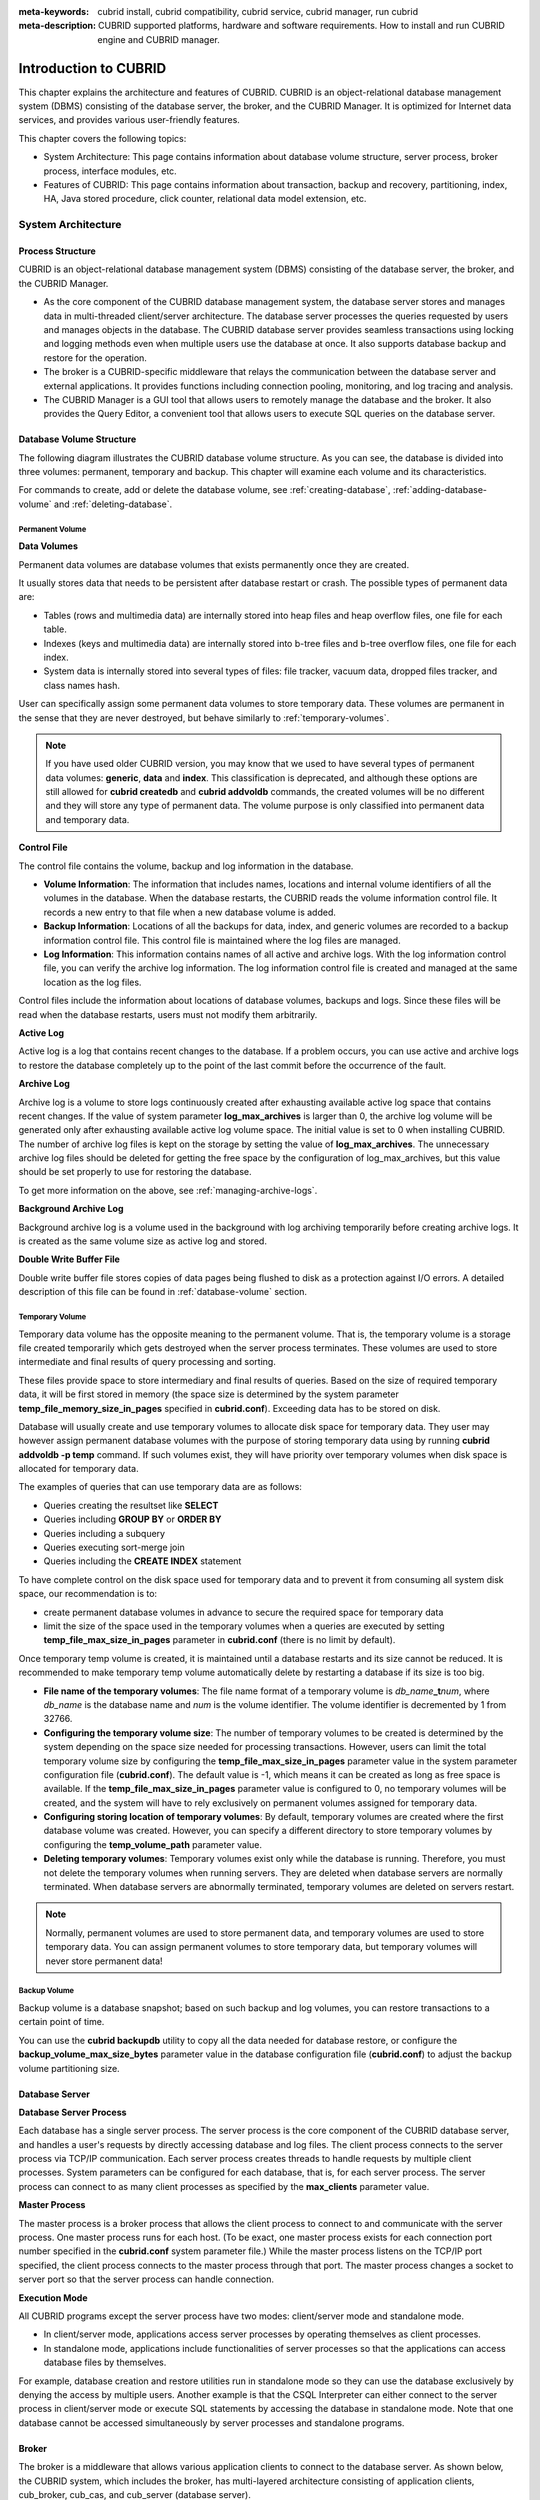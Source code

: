 
:meta-keywords: cubrid install, cubrid compatibility, cubrid service, cubrid manager, run cubrid
:meta-description: CUBRID supported platforms, hardware and software requirements. How to install and run CUBRID engine and CUBRID manager.

**********************
Introduction to CUBRID
**********************

This chapter explains the architecture and features of CUBRID. 
CUBRID is an object-relational database management system (DBMS) consisting of the database server, the broker, and the CUBRID Manager. 
It is optimized for Internet data services, and provides various user-friendly features.

This chapter covers the following topics:

*   System Architecture: This page contains information about database volume structure, server process, broker process, interface modules, etc.
*   Features of CUBRID: This page contains information about transaction, backup and recovery, partitioning, index, HA, Java stored procedure, click counter, relational data model extension, etc.

System Architecture
===================

Process Structure
-----------------

CUBRID is an object-relational database management system (DBMS) consisting of the database server, the broker, and the CUBRID Manager.

*   As the core component of the CUBRID database management system, the database server stores and manages data in multi-threaded client/server architecture. The database server processes the queries requested by users and manages objects in the database. The CUBRID database server provides seamless transactions using locking and logging methods even when multiple users use the database at once. It also supports database backup and restore for the operation.

*   The broker is a CUBRID-specific middleware that relays the communication between the database server and external applications. It provides functions including connection pooling, monitoring, and log tracing and analysis.

*   The CUBRID Manager is a GUI tool that allows users to remotely manage the database and the broker. It also provides the Query Editor, a convenient tool that allows users to execute SQL queries on the database server. 

.. FIXME: For more information about CUBRID Manager, see http://www.cubrid.org/wiki_tools/entry/cubrid-manager.

.. image:: /images/process_structure.png

.. _database-volume-structure:

Database Volume Structure
-------------------------

The following diagram illustrates the CUBRID database volume structure. As you can see, the database is divided into three volumes: permanent, temporary and backup. This chapter will examine each volume and its characteristics.

.. image:: /images/image2.png

For commands to create, add or delete the database volume, see :ref:`creating-database`, :ref:`adding-database-volume` and :ref:`deleting-database`.

Permanent Volume
^^^^^^^^^^^^^^^^

**Data Volumes**

Permanent data volumes are database volumes that exists permanently once they are created.

It usually stores data that needs to be persistent after database restart or crash. The possible types of permanent data are:

*   Tables (rows and multimedia data) are internally stored into heap files and heap overflow files, one file for each table.
*   Indexes (keys and multimedia data) are internally stored into b-tree files and b-tree overflow files, one file for each index.
*   System data is internally stored into several types of files: file tracker, vacuum data, dropped files tracker, and class names hash.

User can specifically assign some permanent data volumes to store temporary data. These volumes are permanent in the sense that they are never destroyed, but behave similarly to :ref:`temporary-volumes`.

.. note::

    If you have used older CUBRID version, you may know that we used to have several types of permanent data volumes: **generic**, **data** and **index**. This classification is deprecated, and although these options are still allowed for **cubrid createdb** and **cubrid addvoldb** commands, the created volumes will be no different and they will store any type of permanent data. The volume purpose is only classified into permanent data and temporary data.

**Control File**

The control file contains the volume, backup and log information in the database.

*   **Volume Information**: The information that includes names, locations and internal volume identifiers of all the volumes in the database. When the database restarts, the CUBRID reads the volume information control file. It records a new entry to that file when a new database volume is added.

*   **Backup Information**: Locations of all the backups for data, index, and generic volumes are recorded to a backup information control file. This control file is maintained where the log files are managed.

*   **Log Information**: This information contains names of all active and archive logs. With the log information control file, you can verify the archive log information. The log information control file is created and managed at the same location as the log files.

Control files include the information about locations of database volumes, backups and logs. Since these files will be read when the database restarts, users must not modify them arbitrarily.

**Active Log**

Active log is a log that contains recent changes to the database. If a problem occurs, you can use active and archive logs to restore the database completely up to the point of the last commit before the occurrence of the fault.

**Archive Log**

Archive log is a volume to store logs continuously created after exhausting available active log space that contains recent changes. If the value of system parameter **log_max_archives** is larger than 0, the archive log volume will be generated only after exhausting available active log volume space. The initial value is set to 0 when installing CUBRID. The number of archive log files is kept on the storage by setting the value of **log_max_archives**. The unnecessary archive log files should be deleted for getting the free space by the configuration of log_max_archives, but this value should be set properly to use for restoring the database.

To get more information on the above, see :ref:`managing-archive-logs`.

**Background Archive Log**

Background archive log is a volume used in the background with log archiving temporarily before creating archive logs. It is created as the same volume size as active log and stored.

**Double Write Buffer File**

Double write buffer file stores copies of data pages being flushed to disk as a protection against I/O errors. A detailed description of this file can be found in :ref:`database-volume` section.

.. _temporary-volumes:

Temporary Volume
^^^^^^^^^^^^^^^^

Temporary data volume has the opposite meaning to the permanent volume. That is, the temporary volume is a storage file created temporarily which gets destroyed when the server process terminates. These volumes are used to store intermediate and final results of query processing and sorting.

These files provide space to store intermediary and final results of queries. Based on the size of required temporary data, it will be first stored in memory (the space size is determined by the system parameter **temp_file_memory_size_in_pages** specified in **cubrid.conf**). Exceeding data has to be stored on disk.

Database will usually create and use temporary volumes to allocate disk space for temporary data. They user may however assign permanent database volumes with the purpose of storing temporary data using by running **cubrid addvoldb -p temp** command. If such volumes exist, they will have priority over temporary volumes when disk space is allocated for temporary data.

The examples of queries that can use temporary data are as follows:

*   Queries creating the resultset like **SELECT**
*   Queries including **GROUP BY** or **ORDER BY**
*   Queries including a subquery
*   Queries executing sort-merge join
*   Queries including the **CREATE INDEX** statement

To have complete control on the disk space used for temporary data and to prevent it from consuming all system disk space, our recommendation is to:

*   create permanent database volumes in advance to secure the required space for temporary data
*   limit the size of the space used in the temporary volumes when a queries are executed by setting **temp_file_max_size_in_pages** parameter in **cubrid.conf** (there is no limit by default).

Once temporary temp volume is created, it is maintained until a database restarts and its size cannot be reduced. It is recommended to make temporary temp volume automatically delete by restarting a database if its size is too big.

*   **File name of the temporary volumes**: The file name format of a temporary volume is *db_name*\ **_t**\ *num*, where *db_name* is the database name and *num* is the volume identifier. The volume identifier is decremented by 1 from 32766.

*   **Configuring the temporary volume size**: The number of temporary volumes to be created is determined by the system depending on the space size needed for processing transactions. However, users can limit the total temporary volume size by configuring the **temp_file_max_size_in_pages** parameter value in the system parameter configuration file (**cubrid.conf**). The default value is -1, which means it can be created as long as free space is available. If the **temp_file_max_size_in_pages** parameter value is configured to 0, no temporary volumes will be created, and the system will have to rely exclusively on permanent volumes assigned for temporary data.

*   **Configuring storing location of temporary volumes**: By default, temporary volumes are created where the first database volume was created. However, you can specify a different directory to store temporary volumes by configuring the **temp_volume_path** parameter value.

*   **Deleting temporary volumes**: Temporary volumes exist only while the database is running. Therefore, you must not delete the temporary volumes when running servers. They are deleted when database servers are normally terminated. When database servers are  abnormally terminated, temporary volumes are deleted on servers restart.

.. note::

    Normally, permanent volumes are used to store permanent data, and temporary volumes are used to store temporary data. You can assign permanent volumes to store temporary data, but temporary volumes will never store permanent data!

Backup Volume
^^^^^^^^^^^^^

Backup volume is a database snapshot; based on such backup and log volumes, you can restore transactions to a certain point of time.

You can use the **cubrid backupdb** utility to copy all the data needed for database restore, or configure the **backup_volume_max_size_bytes** parameter value in the database configuration file (**cubrid.conf**) to adjust the backup volume partitioning size.

Database Server
---------------

**Database Server Process**

Each database has a single server process. The server process is the core component of the CUBRID database server, and handles a user's requests by directly accessing database and log files. The client process connects to the server process via TCP/IP communication. Each server process creates threads to handle requests by multiple client processes. System parameters can be configured for each database, that is, for each server process. The server process can connect to as many client processes as specified by the **max_clients** parameter value.

**Master Process**

The master process is a broker process that allows the client process to connect to and communicate with the server process. One master process runs for each host. (To be exact, one master process exists for each connection port number specified in the **cubrid.conf** system parameter file.) While the master process listens on the TCP/IP port specified, the client process connects to the master process through that port. The master process changes a socket to server port so that the server process can handle connection.

**Execution Mode**

All CUBRID programs except the server process have two modes: client/server mode and standalone mode.

*   In client/server mode, applications access server processes by operating themselves as client processes.
*   In standalone mode, applications include functionalities of server processes so that the applications can access database files by themselves.

For example, database creation and restore utilities run in standalone mode so they can use the database exclusively by denying the access by multiple users. Another example is that the CSQL Interpreter can either connect to the server process in client/server mode or execute SQL statements by accessing the database in standalone mode. Note that one database cannot be accessed simultaneously by server processes and standalone programs.

Broker
------

The broker is a middleware that allows various application clients to connect to the database server. As shown below, the CUBRID system, which includes the broker, has multi-layered architecture consisting of application clients, cub_broker, cub_cas, and cub_server (database server).

.. image:: images/image3.png

**Application Client**

The interfaces that can be used in application clients include C-API (CCI, CUBRID Call Interface), ODBC, JDBC, PHP, Python, Ruby, OLE DB, ADO.NET, Node.js, etc.

**cub_cas**

cub_cas (CUBRID Common Application Server and broker application server (CAS in short)) acts as a common application server used by all the application clients that request connections. cub_cas also acts as the database server's client and provides the connection to the database server upon the client's request. The number of cub_cas(s) running in the service pool can be specified in the **cubrid_broker.conf** file, and this number is dynamically adjusted by cub_broker.

cub_cas is a program linked to the CUBRID database server's client library and functions as a client module in the database server process (cub_server). In the client module, tasks such as query parsing, optimization, execution plan creation are performed.

**cub_broker**

**cub_broker** relays the connection between the application client and the cub_cas. That is, when an application client requests access, the **cub_broker** checks the status of the **cub_cas** through the shared memory, and then delivers the request to an accessible **cub_cas** . It then returns the processing results of the request from the **cub_cas** to the application client.

The **cub_broker** also manages the server load by adjusting the number of **cub_cas** (s) in the service pool and monitors and manages the status of the **cub_cas**. If the **cub_broker** delivers the request to **cub_cas** but the connection to **cub_cas** 1 fails because of an abnormal termination, it sends an error message about the connection failure to the application client and restarts **cub_cas** 1. Restarted **cub_cas** 1 is now in a normal stand-by mode, and will be reconnected by a new request from a new application client.

**Shared Memory**

The status information of the **cub_cas** is stored in the shared memory, and the **cub_broker** refers to this information to relay the connection to the application client. With the status information stored in the shared memory, the system manager can identify which task the **cub_cas** is currently performing or which application client's request is currently being processed.

Interface Module
----------------

CUBRID provides various Application Programming Interfaces (APIs). The following APIs are supported by CUBRID as follows:

*   JDBC: A standard API used to create database applications in Java.
*   ODBC: A standard API used to create database applications on Windows. ODBC driver is written based on CCI library.
*   OLE DB: An API used to create COM-based database applications on Windows. OLE DB provider is written based on CCI library.
*   PHP: CUBRID provides a PHP interface module to create database applications in the PHP environment. PHP driver is written based on CCI library.
*   CCI: CCI is a C language interface provided by CUBRID. The interface module is provided as a C library.

All interface modules access the database server through the broker. The broker is a middleware that allows various application clients to connect to the database server. When it receives a request from an interface module, it calls a native C API provided by the database server's client library.

.. FIXME: You can find the latest information on interface modules; visit the Web site at http://www.cubrid.org/wiki_apis\.

CUBRID Characteristics
======================

**Transaction Support**

CUBRID supports the following features to completely ensure the atomicity, consistency, isolation and durability in transactions.

*   Supporting commit, rollback, savepoint per transaction
*   Ensuring transaction consistency in the event of system or database failure
*   Ensuring transaction consistency between replications
*   Supporting multiple granularity locking of databases, tables and records
*   Resolving deadlocks automatically

**Database Backup and Restore**

A database backup is the process of copying CUBRID database volumes, control files and log files; a database restore is the process of restoring the database to a certain point in time using backup files, active logs and archive logs copied by the backup process. For a restore, there must be the same operating system and the same version of CUBRID installed as in the backup environment.
The backup methods which CUBRID supports include online, offline and incremental backups; the restore methods include restore using incremental backups as well as partial and full restore.

**Table Partitioning**

Partitioning is a method by which a table is divided into multiple independent logical units. Each logical unit is called a partition, and each partition is divided into a different physical space. This will lead performance improvement by only allowing access to the partition when retrieving records. CUBRID provides three partitioning methods:

*   Range partitioning: Divides a table based on the range of a column value
*   Hash partitioning: Divides a table based on the hash value of a column
*   List partitioning: Divides a table based on the column value list

**Supports a Variety of Index Functions**

CUBRID supports the following index functions to utilize indexes while executing a variety of conditional queries.

*   Descending Index Scan: Descending Index Scan is available only with Ascending Index Scan, without creating separate descending indexes.
*   Covering Index: When the column of a **SELECT** list is included in the index, the requested data can be obtained with an index scan.
*   **ORDER BY** clause optimization: If the required record sorting order is identical to the order of indexes, no additional sorting is required (Skip ORDER BY).
*   **GROUP BY** clause optimization: If all columns in the **GROUP BY** clause are included in the indexes, they are available to use while executing queries. Therefore, no additional sorting is required (Skip GROUP BY).

**HA feature**

CUBRID provides High Availability(HA) feature to minimize system down time while continuing normal operation of server in the event of hardware, software, or network failure. The structure of CUBRID HA is shared-nothing. CUBRID monitors its system and status on a real time basis with the CUBRID Heartbeat and performs failover when failure occurs. It follows the two steps below to synchronize data from the master database server to slave database server.

*   A transaction log multiplication step where the transaction log created in the database server is replicated in real time to another node
*   A transaction log reflection step where data is applied to the slave database server through the analysis of the transaction log being replicated in real time

**Java Stored Procedure**

A stored procedure is a method to decrease the complexity of applications and to improve the reusability, security and performance through the separation of database logic and middleware logic. A stored procedure is written in Java (generic language), and provides Java stored procedures running on the Java Virtual Machine (JVM). To execute Java stored procedures in CUBRID, the following steps should be performed:

*   Install and configure the Java Virtual Machine
*   Create Java source files
*   Compile the files and load Java resources
*   Publish the loaded Java classes so they can be called from the database
*   Call the Java stored procedures

**Click Counter**

In the Internet environment, it is common to store and keep counting information like page view in the database to track search history.

The above scenario is generally implemented by using the **SELECT** and **UPDATE** statements; SELECT retrieves the data and UPDATE increases the number of clicks for the retrieved queries.

This approach can cause significant performance degradation due to increased lock contention for **UPDATE** when a number of **SELECT** statements are executed against the same data.

To address this issue, CUBRID introduces the new concept of the Click Counter that will support optimized features in the Web in terms of usability and performance, and provides the :func:`INCR` function and the **WITH INCREMENT FOR** statement.

**Extending the Relational Data Model**

*   **Collection**

    For the relational data model, it is not allowed that a single column has multiple values. In CUBRID, however, you can create a column with several values. For this purpose, collection data types are provided in CUBRID. The collection data type is mainly divided into **SET**, **MULTISET** and **LIST**; the types are distinguished by duplicated availability and order.

    *   **SET**: A collection type that does not allow the duplication of elements. Elements are stored without duplication after being sorted regardless of their order of entry.
    *   **MULTISET**: A collection type that allows the duplication of elements. The order of entry is not considered.
    *   **LIST**: A collection type that allows the duplication of elements. Unlike with **SET** and **MULTISET**, the order of entry is maintained.

*   **Inheritance**

    Inheritance is a concept to reuse columns and methods of a super class (table) in those of a sub class. CUBRID supports reusability through inheritance. By using inheritance provided by CUBRID, you can create a super class with some common columns and then create a sub class inherited from the super class with some unique columns added. In this way, you can create a database model which can minimize the number of columns.

